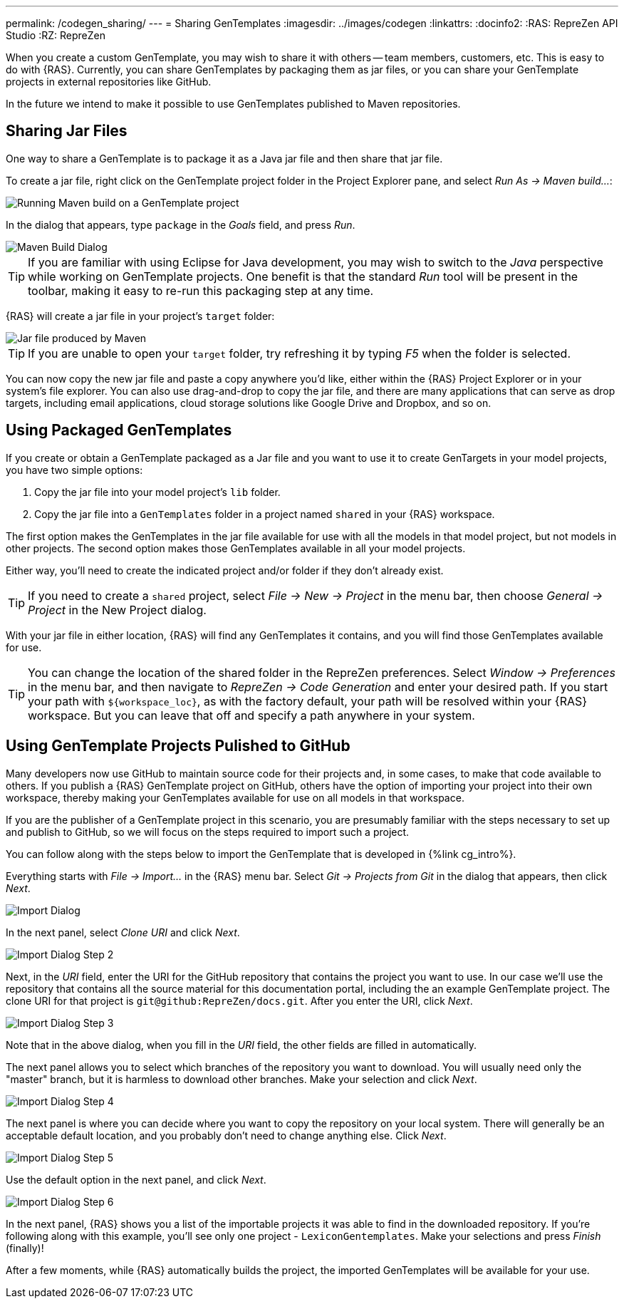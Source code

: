 ---
permalink: /codegen_sharing/
---
= Sharing GenTemplates
:imagesdir: ../images/codegen
:linkattrs:
:docinfo2:
:RAS: RepreZen API Studio 
:RZ: RepreZen


When you create a custom GenTemplate, you may wish to share it with others -- team members,
customers, etc. This is easy to do with {RAS}. Currently, you can share GenTemplates by packaging
them as jar files, or you can share your GenTemplate projects in external repositories like
GitHub.

In the future we intend to make it possible to use GenTemplates published to Maven repositories.

== Sharing Jar Files

One way to share a GenTemplate is to package it as a Java jar file and then share that jar file.

To create a jar file, right click on the GenTemplate project folder in the Project Explorer pane,
and select _Run As -> Maven build..._:

image::maven-build.png[Running Maven build on a GenTemplate project,role=text-center]

In the dialog that appears, type `package` in the _Goals_ field, and press _Run_.

image::maven-build-dialog.png[Maven Build Dialog,role=text-center]

TIP: If you are familiar with using Eclipse for Java development, you may wish to switch to the
_Java_ perspective while working on GenTemplate projects. One benefit is that the standard _Run_
tool will be present in the toolbar, making it easy to re-run this packaging step at any time.

{RAS} will create a jar file in your project's `target` folder:

image::maven-build-target-jar.png[Jar file produced by Maven,role=text-center]

TIP: If you are unable to open your `target` folder, try refreshing it by typing _F5_ when the
folder is selected.

You can now copy the new jar file and paste a copy anywhere you'd like, either within the {RAS}
Project Explorer or in your system's file explorer. You can also use drag-and-drop to copy the jar
file, and there are many applications that can serve as drop targets, including email
applications, cloud storage solutions like Google Drive and Dropbox, and so on.

== Using Packaged GenTemplates

If you create or obtain a GenTemplate packaged as a Jar file and you want to use it to create
GenTargets in your model projects, you have two simple options:

1. Copy the jar file into your model project's `lib` folder.
2. Copy the jar file into a `GenTemplates` folder in a project named `shared` in your {RAS} workspace.

The first option makes the GenTemplates in the jar file available for use with all the models in
that model project, but not models in other projects. The second option makes those GenTemplates
available in all your model projects.

Either way, you'll need to create the indicated project and/or folder if they don't already exist.

TIP: If you need to create a `shared` project, select _File -> New -> Project_ in the menu bar, then
choose _General -> Project_ in the New Project dialog.

With your jar file in either location, {RAS} will find any GenTemplates it contains, and you will
find those GenTemplates available for use.

TIP: You can change the location of the shared folder in the RepreZen preferences. Select _Window ->
Preferences_ in the menu bar, and then navigate to _RepreZen -> Code Generation_ and enter your
desired path. If you start your path with `${workspace_loc}`, as with the factory default, your path
will be resolved within your {RAS} workspace. But you can leave that off and specify a path anywhere
in your system.

== Using GenTemplate Projects Pulished to GitHub

Many developers now use GitHub to maintain source code for their projects and, in some cases, to
make that code available to others. If you publish a {RAS} GenTemplate project on GitHub, others
have the option of importing your project into their own workspace, thereby making your GenTemplates
available for use on all models in that workspace.

If you are the publisher of a GenTemplate project in this scenario, you are presumably familiar with
the steps necessary to set up and publish to GitHub, so we will focus on the steps required to
import such a project.

You can follow along with the steps below to import the GenTemplate that is developed in {%link
cg_intro%}.

Everything starts with _File -> Import..._ in the {RAS} menu bar. Select _Git -> Projects from Git_
in the dialog that appears, then click _Next_.

image::import-git-project.png[Import Dialog,role=text-center]

In the next panel, select _Clone URI_ and click _Next_.

image::import-git-clone-uri.png[Import Dialog Step 2,role=text-center]

Next, in the _URI_ field, enter the URI for the GitHub repository that
contains the project you want to use. In our case we'll use the
repository that contains all the source material for this
documentation portal, including the an example GenTemplate
project. The clone URI for that project is
`git@github:RepreZen/docs.git`. After you enter the URI, click _Next_.

image::import-git-enter-uri.png[Import Dialog Step 3,role=text-center]

Note that in the above dialog, when you fill in the _URI_ field, the other fields are filled in automatically.

The next panel allows you to select which branches of the repository you want to download. You will
usually need only the "master" branch, but it is harmless to download other branches. Make your
selection and click _Next_.

image::import-git-choose-branches.png[Import Dialog Step 4, role=text-center]

The next panel is where you can decide where you want to copy the repository on your local
system. There will generally be an acceptable default location, and you probably don't need to
change anything else. Click _Next_.

image::import-git-choose-dest.png[Import Dialog Step 5,role=text-center]

Use the default option in the next panel, and click _Next_.

image::import-git-import-type.png[Import Dialog Step 6,role=text-center]

In the next panel, {RAS} shows you a list of the importable projects it was able to find in the
downloaded repository. If you're following along with this example, you'll see only one project -
`LexiconGentemplates`. Make your selections and press _Finish_ (finally)!

After a few moments, while {RAS} automatically builds the project, the imported GenTemplates will be
available for your use.
